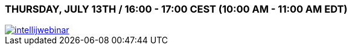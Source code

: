 === THURSDAY, JULY 13TH / 16:00 - 17:00 CEST (10:00 AM - 11:00 AM EDT)

image::intellijwebinar.png[link=https://info.jetbrains.com/IDEA-Webinar-July2017.html]